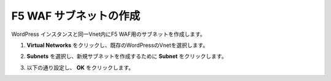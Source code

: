 .. _module1:

F5 WAF サブネットの作成
====================================================

WordPress インスタンスと同一Vnet内にF5 WAF用のサブネットを作成します。

#. **Virtual Networks** をクリックし、既存のWordPressのVnetを選択します。

   |f5net_1|
   
#. **Subnets** を選択し、新規サブネットを作成するために **Subnet** をクリックします。

   |f5net_2|
   
#. 以下の通り設定し、 **OK** をクリックします。

   |f5net_3|
   
.. |f5net_1| image:: images/f5net_1.png
.. |f5net_2| image:: images/f5net_2.png
.. |f5net_3| image:: images/f5net_3.png